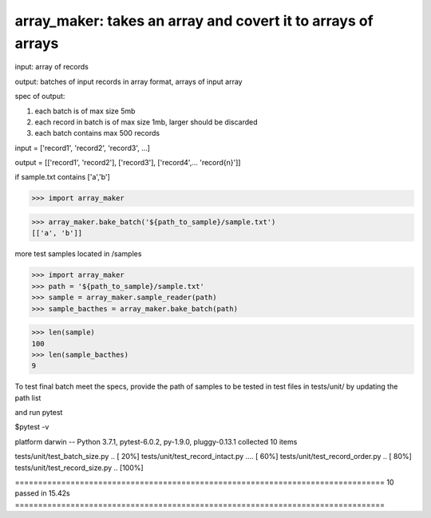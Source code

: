 ====================================================
array_maker: takes an array and covert it to arrays of arrays
====================================================


input: array of records

output: batches of input records in array format, arrays of input array

spec of output: 

1. each batch is of max size 5mb

2. each record in batch is of max size 1mb, larger should be discarded

3. each batch contains max 500 records



input = ['record1', 'record2', 'record3', ...]

output = [['record1', 'record2'], ['record3'], ['record4',... 'record{n}']]


if sample.txt contains ['a','b']

>>> import array_maker

>>> array_maker.bake_batch('${path_to_sample}/sample.txt')
[['a', 'b']]

more test samples located in /samples

>>> import array_maker
>>> path = '${path_to_sample}/sample.txt'
>>> sample = array_maker.sample_reader(path)
>>> sample_bacthes = array_maker.bake_batch(path)

>>> len(sample)
100
>>> len(sample_bacthes)
9



To test final batch meet the specs, provide the path of samples to be tested in test files in tests/unit/ by updating the path list

and run pytest

$pytest -v

platform darwin -- Python 3.7.1, pytest-6.0.2, py-1.9.0, pluggy-0.13.1
collected 10 items                                                                                                                                                                  

tests/unit/test_batch_size.py ..                                                                                                                                              [ 20%]
tests/unit/test_record_intact.py ....                                                                                                                                         [ 60%]
tests/unit/test_record_order.py ..                                                                                                                                            [ 80%]
tests/unit/test_record_size.py ..                                                                                                                                             [100%]

================================================================================ 10 passed in 15.42s ================================================================================

